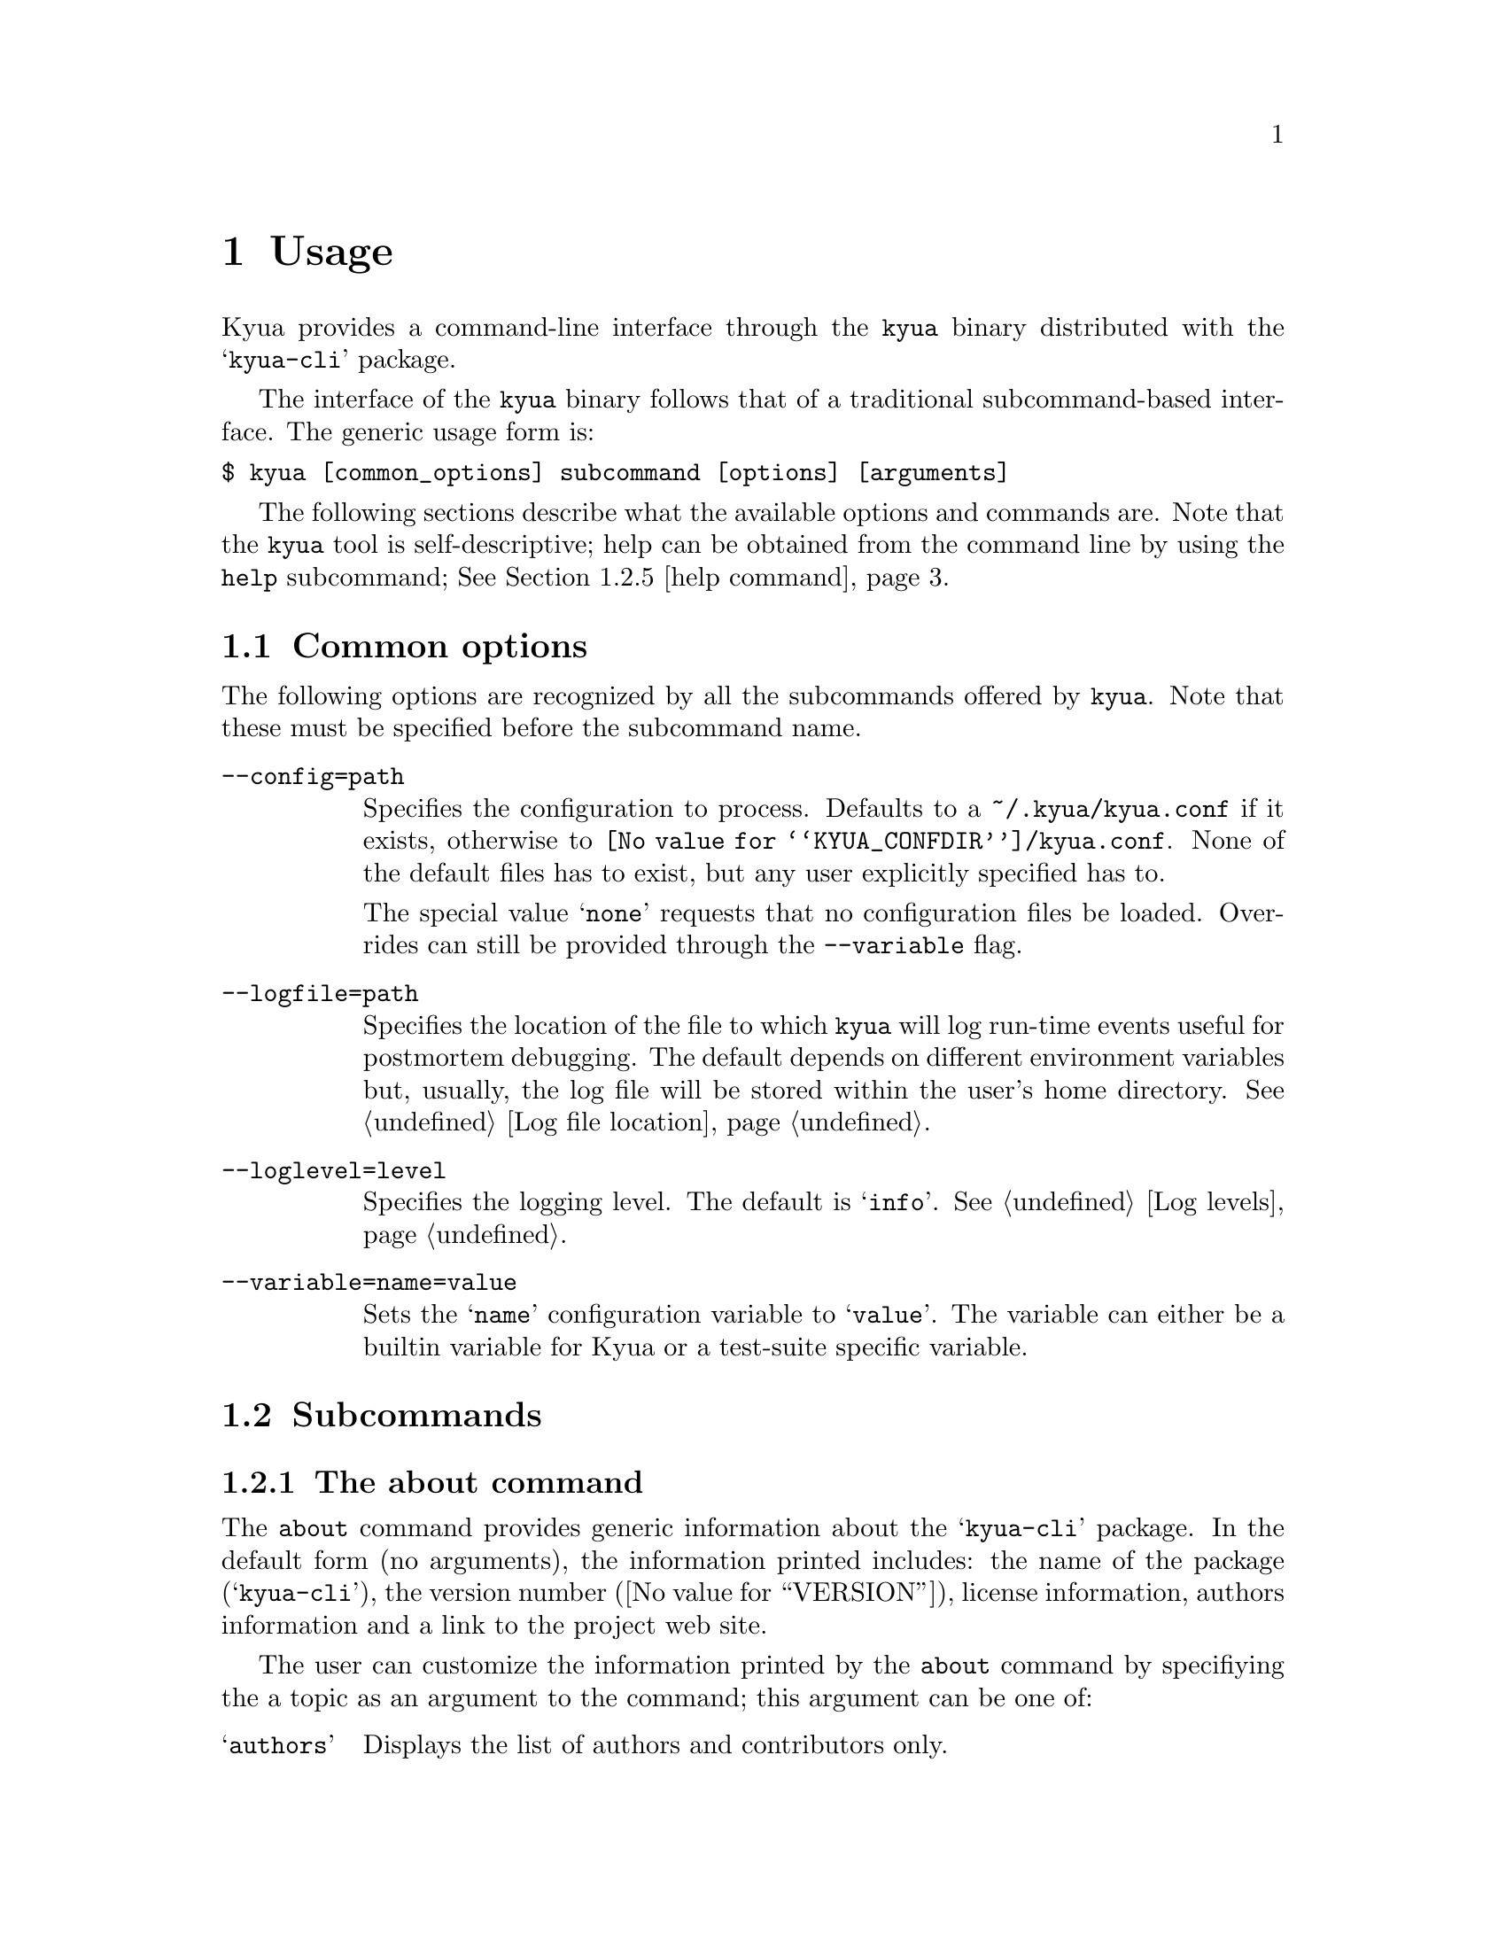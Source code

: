 @c Copyright 2011 Google Inc.
@c All rights reserved.
@c
@c Redistribution and use in source and binary forms, with or without
@c modification, are permitted provided that the following conditions are
@c met:
@c
@c * Redistributions of source code must retain the above copyright
@c   notice, this list of conditions and the following disclaimer.
@c * Redistributions in binary form must reproduce the above copyright
@c   notice, this list of conditions and the following disclaimer in the
@c   documentation and/or other materials provided with the distribution.
@c * Neither the name of Google Inc. nor the names of its contributors
@c   may be used to endorse or promote products derived from this software
@c   without specific prior written permission.
@c
@c THIS SOFTWARE IS PROVIDED BY THE COPYRIGHT HOLDERS AND CONTRIBUTORS
@c "AS IS" AND ANY EXPRESS OR IMPLIED WARRANTIES, INCLUDING, BUT NOT
@c LIMITED TO, THE IMPLIED WARRANTIES OF MERCHANTABILITY AND FITNESS FOR
@c A PARTICULAR PURPOSE ARE DISCLAIMED. IN NO EVENT SHALL THE COPYRIGHT
@c OWNER OR CONTRIBUTORS BE LIABLE FOR ANY DIRECT, INDIRECT, INCIDENTAL,
@c SPECIAL, EXEMPLARY, OR CONSEQUENTIAL DAMAGES (INCLUDING, BUT NOT
@c LIMITED TO, PROCUREMENT OF SUBSTITUTE GOODS OR SERVICES; LOSS OF USE,
@c DATA, OR PROFITS; OR BUSINESS INTERRUPTION) HOWEVER CAUSED AND ON ANY
@c THEORY OF LIABILITY, WHETHER IN CONTRACT, STRICT LIABILITY, OR TORT
@c (INCLUDING NEGLIGENCE OR OTHERWISE) ARISING IN ANY WAY OUT OF THE USE
@c OF THIS SOFTWARE, EVEN IF ADVISED OF THE POSSIBILITY OF SUCH DAMAGE.

@node Usage
@chapter Usage

@cindex usage

Kyua provides a command-line interface through the @command{kyua}
binary distributed with the @samp{kyua-cli} package.

The interface of the @command{kyua} binary follows that of a
traditional subcommand-based interface.  The generic usage form is:

@verbatim
$ kyua [common_options] subcommand [options] [arguments]
@end verbatim

The following sections describe what the available options and
commands are.  Note that the @command{kyua} tool is self-descriptive;
help can be obtained from the command line by using the @command{help}
subcommand; @xref{help command}.

@menu
* Common options:: Options that apply to all commands.
* Subcommands:: Description of the available commands and their options.
* Environment variables:: User-tunable varibles.
@end menu

@node Common options
@section Common options

The following options are recognized by all the subcommands offered by
@command{kyua}.  Note that these must be specified before the
subcommand name.

@table @option

@item --config=path
@cindex @option{--config}
Specifies the configuration to process.  Defaults to a
@file{~/.kyua/kyua.conf} if it exists, otherwise to
@file{@value{KYUA_CONFDIR}/kyua.conf}.  None of the default files has
to exist, but any user explicitly specified has to.

The special value @samp{none} requests that no configuration files be
loaded.  Overrides can still be provided through the @option{--variable}
flag.

@item --logfile=path
@cindex @option{--logfile}
Specifies the location of the file to which @command{kyua} will log
run-time events useful for postmortem debugging.  The default depends
on different environment variables but, usually, the log file will be
stored within the user's home directory.  @xref{Log file location}.

@item --loglevel=level
@cindex @option{--loglevel}
Specifies the logging level.  The default is @samp{info}.  @xref{Log
levels}.

@item --variable=name=value
@cindex @option{--variable}
Sets the @samp{name} configuration variable to @samp{value}.  The
variable can either be a builtin variable for Kyua or a test-suite
specific variable.

@end table

@node Subcommands
@section Subcommands

@menu
Commands list
* about command:: Details about the about command.
* config command:: Details about the config command.
* db-exec command:: Details about the db-exec command.
* debug command:: Details about the debug command.
* help command:: Details about the help command.
* list command:: Details about the list command.
* report command:: Details about the report command.
* test command:: Details about the test command.

Miscellaneous topics
* Filters:: Specifying filters for test programs and test cases.
@end menu

@node about command
@subsection The about command

@cindex @command{about}

The @command{about} command provides generic information about the
@samp{kyua-cli} package.  In the default form (no arguments), the
information printed includes: the name of the package
(@samp{kyua-cli}), the version number (@value{VERSION}), license
information, authors information and a link to the project web site.

@cindex about topics
The user can customize the information printed by the @command{about}
command by specifiying the a topic as an argument to the command; this
argument can be one of:

@table @samp
@item authors
Displays the list of authors and contributors only.

@item license
Displays the license information and the list of copyrights.

@item version
Displays the package name and the version number in a format that is
compatible with the output of GNU tools that support a
@option{--version} flag.  Use this whenever you have to query the
version number of the package.
@end table

@node config command
@subsection The config command

@cindex @command{config}

The @command{config} command provides a way to list all defined
configuration variables and their current values.

This command is intended to help the user in resolving the values of
the configuration variables without having to scan over configuration
files.

In the default form (no arguments), the command prints all
configuration variables and returns 0 for success.

If any arguments are provided, the command will only print the
requested variables.  If any particular variable is not defined, the
command will return 1 for error.

@node db-exec command
@subsection The db-exec command

@cindex @command{db-exec}

The @command{db-exec} command provides a way to execute an arbitrary
SQL statement within the database.  This command is mostly intended to
aid in debugging, but can also be used to extract information from the
database when the current interfaces do not provide the desired
functionality.

The @command{db-exec} command takes one or more arguments, all of
which are concatenated to form a single SQL statement.  Once the
staement is executed, @command{db-exec} will print the resulting table
on the screen, if any.  The command returns 0 on success, or 1 if
anything went wrong.

The following subcommand options are recognized:

@table @option
@item --no-headers
@cindex @option{--no-headers}, @command{db-exec}
Avoids printing the headers of the table in the output of the command.

@item --store=path
@cindex @option{--store}, @command{db-exec}
Specifies the database to use.  Defaults to @file{~/.kyua/store.db}.
The database is created if it does not exist.
@end table

@node debug command
@subsection The debug command

@cindex @command{debug}

The @command{debug} command provides a mechanism to execute a single test
case bypassing some of the Kyua infrastructure and allowing the user to
poke into the execution behavior of the test.

The @command{debug} command prints the result of the test case as the
last line of its output, and exits with 0 if the test case finished
successfuly or 1 if the test case failed or the engine encountered an
error processing the test case or user input.

At the moment, the @command{debug} command allows the following
aspects of a test case execution to be tweaked:

@itemize
@item
Redirection of the test case's stdout and stderr to the console (the
default) or to arbitraty files.  See the @option{--stdout} and
@option{--stderr} options below.
@end itemize

The following subcommand options are recognized:

@table @option
@item --kyuafile=path
@cindex @option{--kyuafile}, @command{debug}
Specifies the Kyuafile to process.  Defaults to a @file{Kyuafile} file
in the current directory.

@item --stderr=path
@cindex @option{--stderr}, @command{debug}
Specifies the file to which to send the standard error of the test
program's body.  The default is @file{/dev/stderr}, which is a special
that redirects the output to the console.

@item --stdout=path
@cindex @option{--stdout}, @command{debug}
Specifies the file to which to send the standard output of the test
program's body.  The default is @file{/dev/stdout}, which is a special
that redirects the output to the console.
@end table

For example, suppose the following Kyua session:

@cindex example, debug

@verbatim
$ kyua test
kernel/fs:mkdir  ->  passed
kernel/fs:rmdir  ->  failed: Invalid argument

1/2 passed (1 failed)
@end verbatim

At this point, we do not have a lot of information regarding the
failure of the @samp{kernel/fs:rmdir} test.  We could run this test
through the @command{debug} command to inspect its output a bit
closer, hoping that the test case is kind enough to log its progress:

@verbatim
$ kyua debug kernel/fs:rmdir
Trying rmdir('foo')
Trying rmdir(NULL)
kernel/fs:rmdir  ->  failed: Invalid argument
@end verbatim

Luckily, the offending test case was printing status lines as it
progressed, so we could see the last attempted call and we can know
match the failure message to the problem.

@node help command
@subsection The help command

@cindex @command{help}

The @command{help} command provides interactive help on all supported
commands and options.  If, for some reason, you happen to spot a
discrepancy in the output of this command and this document, the
command is the authoritative source of information.

If no arguments are provided to @command{help}, the command prints the
list of common options (@pxref{Common options}) and the list of
supported subcommands.

If a single argument is provided to @command{help}, this single
argument is the name of a valid subcommand.  In that case,
@command{help} prints a textual description of the command, the list
of common options (@pxref{Common options}) and the list of
subcommand-specific options.

@node list command
@subsection The list command

@cindex @command{list}

The @command{list} command scans all the test programs and test cases
in a test suite and prints a list of all their names, optionally
accompanied by any metadata properties they have.

The user can provide filters on the test cases to list by specifying
such filters as arguments; @ref{Filters}.

This command must be run within a test suite (i.e. a directory
containing a @file{Kyuafile}) or a test suite must be provided with
the @option{--kyuafile} flag.

The following subcommand options are recognized:

@table @option
@item --kyuafile=path
@cindex @option{--kyuafile}, @command{list}
Specifies the Kyuafile to process.  Defaults to a @file{Kyuafile} file
in the current directory.

@item --verbose
@cindex @option{--verbose}, @command{list}
Prints metadata properties for every test case.
@end table

This command exits with @samp{0} if there are no problems processing
the test suite, or with any positive number if the test suite is
invalid in any sense or if the filters matched no tests.

@node report command
@subsection The report command

@cindex @command{report}

The @command{report} command provides the mechanism to generate
user-friendly, plain-text reports of the execution of a test suite.
The command processes an action stored in the database and then
creates a textual summary of the test case results recorded in that
action.  These reports are not intended to be machine-parseable.

The following subcommand options are recognized:

@table @option
@item --action=identifier
@cindex @option{--action}, @command{report}
Specifies the action for which to generate a report.  If not provided,
defaults to the latest action stored in the database.

@item --output=format:path
@cindex @option{--output}, @command{report}
Specifies the path to which the report should be written to.  The
special values @file{/dev/stdout} and @file{/dev/stderr} can be used
to specify the standard output and the standard error respectively.

@item --results-filter=types
@cindex @option{--results-filter}, @command{report}
Comma-separated list of the test result types to include in the
report.  The ordering of the values is respected so that you can
determine how you want the list of tests to be shown.

The valid values are: @samp{broken}, @samp{failed}, @samp{passed},
@samp{skipped} and @samp{xfail}.  If the parameter supplied to the
option is empty, filtering is suppressed and all result types are
shown in the report.

The default value for this flag includes all the test results except
the passed tests.  Showing the passed tests by default clutters the
report with too much information, so only abnormal conditions are
included.

@item --show-context
@cindex @option{--show-context}, @command{report}
Prints the runtime context of the action.

@item --store=path
@cindex @option{--store}, @command{db-exec}
Specifies the database to use.  Defaults to @file{~/.kyua/store.db}.
The database is created if it does not exist.
@end table

@node test command
@subsection The test command

@cindex @command{test}

The @command{test} command runs the tests of a test suite and reports
results in a primitive manner only intended for progress reporting.
@c TODO(jmmv): Describe how to gather reports once we implement this.
At the moment, it is not possible to generate any other kind of
reports out of the results of the execution.  This feature will be
implemented later.

The user can provide filters on the test cases to run by specifying
such filters as arguments; @ref{Filters}.

This command must be run within a test suite (i.e. a directory
containing a @file{Kyuafile}) or a test suite must be provided with
the @option{--kyuafile} flag.

The following subcommand options are recognized:

@table @option
@item --kyuafile=path
@cindex @option{--kyuafile}, @command{test}
Specifies the Kyuafile to process.  Defaults to a @file{Kyuafile} file
in the current directory.

@item --store=path
@cindex @option{--store}, @command{test}
Specifies the database to use.  Defaults to @file{~/.kyua/store.db}.
The database is created if it does not exist.
@end table

@node Filters
@subsection Filters for test programs and test cases

@cindex filter
A filter is a string that is used to match test cases or test programs
in a test suite.  Filters have the following form:

@verbatim
test_program_name[:test_case_name]
@end verbatim

Where @samp{test_program_name} is the name of a test program or a
subdirectory in the test suite, and @samp{test_case_name} is the name
of a test case.

@node Environment variables
@section Environment variables

@cindex environment
@cindex environment variables

The following environment variables are recognized by @command{kyua}
and you may change them to suit your preferences:

@table @env
@item HOME
@cindex HOME
Path to the user's home directory.  @command{kyua} uses this location
to determine paths to configuration files and default log files.

@item TMPDIR
@cindex TMPDIR
Path to the system-wide temporary directory.  @command{kyua} uses this
location to place the work directory of test cases, among other
things.

The default for this variable depends on the operating system.  In
general, it is @file{/tmp}.
@end table

@command{kyua} also recognizes the following variables.  You should
not have to set them; they are only provided to override the value of
built-in values:

@table @env

@item KYUA_CONFDIR
@cindex KYUA_CONFDIR
Path to the system-wide configuration files for @command{kyua}.

Defaults to @file{@value{KYUA_CONFDIR}}.

@item KYUA_DOCDIR
@cindex KYUA_DOCDIR
Path to the location of installed documentation.

Defaults to @file{@value{KYUA_DOCDIR}}.

@item KYUA_LUADIR
@cindex KYUA_LUADIR
Path to the location of the installed Lua modules provided by @command{kyua}.

Defaults to @file{@value{KYUA_LUADIR}}.

@item KYUA_STOREDIR
@cindex kYUA_STOREDIR
Path to the location of the installed store support files; e.g. the
directory containing the SQL database schema.

Defaults to @file{@value{KYUA_STOREDIR}}.

@end table
